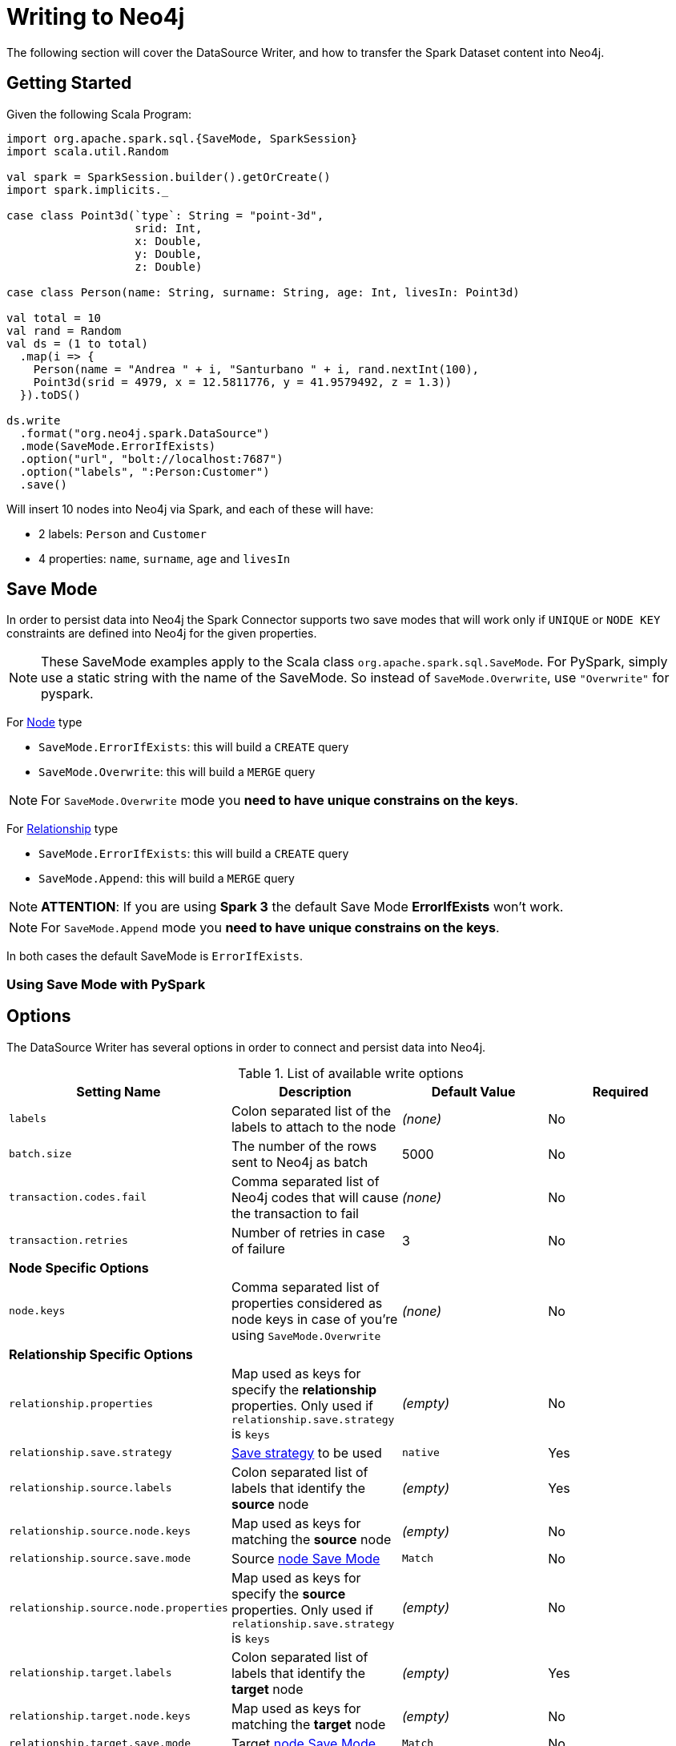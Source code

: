 = Writing to Neo4j

The following section will cover the DataSource Writer, and how to transfer the Spark Dataset content into Neo4j.

== Getting Started

Given the following Scala Program:

[source,scala]
----
import org.apache.spark.sql.{SaveMode, SparkSession}
import scala.util.Random

val spark = SparkSession.builder().getOrCreate()
import spark.implicits._

case class Point3d(`type`: String = "point-3d",
                   srid: Int,
                   x: Double,
                   y: Double,
                   z: Double)

case class Person(name: String, surname: String, age: Int, livesIn: Point3d)

val total = 10
val rand = Random
val ds = (1 to total)
  .map(i => {
    Person(name = "Andrea " + i, "Santurbano " + i, rand.nextInt(100),
    Point3d(srid = 4979, x = 12.5811776, y = 41.9579492, z = 1.3))
  }).toDS()

ds.write
  .format("org.neo4j.spark.DataSource")
  .mode(SaveMode.ErrorIfExists)
  .option("url", "bolt://localhost:7687")
  .option("labels", ":Person:Customer")
  .save()
----

Will insert 10 nodes into Neo4j via Spark, and each of these will have:

* 2 labels: `Person` and `Customer`
* 4 properties: `name`, `surname`, `age` and `livesIn`

[[bookmark-save-mode]]
== Save Mode

In order to persist data into Neo4j the Spark Connector supports two save modes that will
work only if `UNIQUE` or `NODE KEY` constraints are defined into Neo4j for the given properties.

[NOTE]
These SaveMode examples apply to the Scala class `org.apache.spark.sql.SaveMode`.  For PySpark, simply
use a static string with the name of the SaveMode.  So instead of `SaveMode.Overwrite`, use `"Overwrite"` for pyspark.

For <<bookmark-write-node,Node>> type

* `SaveMode.ErrorIfExists`: this will build a `CREATE` query
* `SaveMode.Overwrite`: this will build a `MERGE` query

[NOTE]
For `SaveMode.Overwrite` mode you *need to have unique constrains on the keys*.

For <<bookmark-write-rel,Relationship>> type

* `SaveMode.ErrorIfExists`: this will build a `CREATE` query
* `SaveMode.Append`: this will build a `MERGE` query

[NOTE]
*ATTENTION*: If you are using *Spark 3* the default Save Mode *ErrorIfExists* won't work.

[NOTE]
For `SaveMode.Append` mode you *need to have unique constrains on the keys*.

In both cases the default SaveMode is `ErrorIfExists`.

=== Using Save Mode with PySpark

== Options

The DataSource Writer has several options in order to connect and persist data into Neo4j.

.List of available write options
|===
|Setting Name |Description |Default Value |Required

|`labels`
|Colon separated list of the labels to attach to the node
|_(none)_
|No

|`batch.size`
|The number of the rows sent to Neo4j as batch
|5000
|No

|`transaction.codes.fail`
|Comma separated list of Neo4j codes that will cause the transaction to fail
|_(none)_
|No

|`transaction.retries`
|Number of retries in case of failure
|3
|No

4+|*Node Specific Options*

|`node.keys`
|Comma separated list of properties considered as node keys in case of you're using
`SaveMode.Overwrite`
|_(none)_
|No

4+|*Relationship Specific Options*

|`relationship.properties`
|Map used as keys for specify the *relationship* properties. Only used if `relationship.save.strategy` is `keys`
|_(empty)_
|No

|`relationship.save.strategy`
|<<bookmark-strategies,Save strategy>> to be used
|`native`
|Yes

|`relationship.source.labels`
|Colon separated list of labels that identify the *source* node
|_(empty)_
|Yes

|`relationship.source.node.keys`
|Map used as keys for matching the *source* node
|_(empty)_
|No

|`relationship.source.save.mode`
|Source <<bookmark-node-save-modes,node Save Mode>>
|`Match`
|No

|`relationship.source.node.properties`
|Map used as keys for specify the *source* properties. Only used if `relationship.save.strategy` is `keys`
|_(empty)_
|No

|`relationship.target.labels`
|Colon separated list of labels that identify the *target* node
|_(empty)_
|Yes

|`relationship.target.node.keys`
|Map used as keys for matching the *target* node
|_(empty)_
|No

|`relationship.target.save.mode`
|Target <<bookmark-node-save-modes,node Save Mode>>
|`Match`
|No

|`relationship.target.node.properties`
|Map used as keys for specify the *target* properties. Only used if `relationship.save.strategy` is `keys`
|_(empty)_
|No

|===

[NOTE]
As the Neo4j Connector for Apache Spark provide batch writes in order to speed-up the ingestion process
so if in the process at some point fails all the previous data is already persisted.

== Write Data

Writing data to a Neo4j Database can be done in 3 ways:

* <<bookmark-write-query,Custom Cypher Query>>
* <<bookmark-write-node,Node>>
* <<bookmark-write-rel,Relationship>>

[[bookmark-write-query]]
=== Custom Cypher Query

In case you use the option `query` the Spark Connector will persist the entire Dataset by using the provided query.
The nodes will be sent to Neo4j in a batch of rows defined in the `batch.size` property and we will
wrap your query in an `UNWIND $events AS event` statement.

So given the following simple Spark program:

[source,scala]
----
import org.apache.spark.sql.{SaveMode, SparkSession}

val spark = SparkSession.builder().getOrCreate()
import spark.implicits._

val df = (1 to 10)/*...*/.toDF()
df.write
  .format("org.neo4j.spark.DataSource")
  .option("url", "bolt://localhost:7687")
  .option("query", "CREATE (n:Person {fullName: event.name + event.surname})")
  .save()
----

This will be the generated query:

[source,cypher]
----
UNWIND $events AS event
CREATE (n:Person {fullName: event.name + event.surname})
----

Where `events` is the batch created from your dataset.

[[bookmark-write-node]]
=== Node

In case you use the option `labels` the Spark Connector will persist the entire Dataset as nodes.
Depending on the <<bookmark-save-mode,SaveMode>> it will `CREATE` or `MERGE` nodes (in the last case using the `node.keys`
properties).

The nodes will be sent to Neo4j in a batch of rows defined in the `batch.size` property and we will
perform an UNWIND operation under the hood.

Let's take our first example:

.ErrorIfExists mode
[source,scala]
----
import org.apache.spark.sql.{SaveMode, SparkSession}
import scala.util.Random

val spark = SparkSession.builder().getOrCreate()
import spark.implicits._

case class Point3d(`type`: String = "point-3d",
                   srid: Int,
                   x: Double,
                   y: Double,
                   z: Double)

case class Person(name: String, surname: String, age: Int, livesIn: Point3d)

val total = 10
val rand = Random
val df = (1 to total)
  .map(i => {
    Person(name = "Andrea " + i, "Santurbano " + i, rand.nextInt(100),
    Point3d(srid = 4979, x = 12.5811776, y = 41.9579492, z = 1.3))
  }).toDF()

df.write
  .format("org.neo4j.spark.DataSource")
  .mode(SaveMode.ErrorIfExists)
  .option("url", "bolt://localhost:7687")
  .option("labels", ":Person:Customer")
  .save()
----

This will be converted in a similar query:

[source,cypher]
----
UNWIND $events AS event
CREATE (n:`Person`:`Customer`) SET n += event.properties
----

If we instead use the same DataFrame but we save it in `Overwrite` mode:

[source,scala]
----
import org.apache.spark.sql.{SaveMode, SparkSession}

val spark = SparkSession.builder().getOrCreate()
import spark.implicits._

val df = (1 to 10)/*...*/.toDF()

df.write
  .format("org.neo4j.spark.DataSource")
  .mode(SaveMode.Overwrite)
  .option("url", "bolt://localhost:7687")
  .option("labels", ":Person:Customer")
  .option("node.keys", "name,surname")
  .save()
----

The generated query will be

[source,cypher]
----
UNWIND $events AS event
MERGE (n:`Person`:`Customer` {name: event.keys.name, surname: event.keys.surname})
SET n += event.properties
----

Here you must specify which columns of your Dataframe will be used as keys to match the nodes.
You control this with the option `node.keys`, specifying a comma-separated list of `key:value` pairs,
where the key is the dataframe column name, and the value is the node property name.

[NOTE]
If `key` and `value` are the same field you can just specify one without the colon.
For example, say you have `.option("node.keys", "name:name,email:email")`, you can also write
`.option("node.keys", "name,email")`.

In case the column value is a Map<String, `Value`> (where `Value` can be any supported
link:https://neo4j.com/docs/cypher-manual/current/syntax/values/[Neo4j Type]) the Connector will
automatically try to flatten it.

Let's say you have the following Dataset:

|===
|id |name |lives_in

|1
|Andrea Santurbano
|{address: 'Times Square, 1', city: 'NY', state: 'NY'}

|2
|Davide Fantuzzi
|{address: 'Statue of Liberty, 10', city: 'NY', state: 'NY'}

|===

Neo4j Connector for Apache Spark will flatten the maps and each map value will be in it's own property.

|===
|id |name |lives_in.address |lives_in.city |lives_in.state

|1
|Andrea Santurbano
|Times Square, 1
|NY
|NY

|2
|Davide Fantuzzi
|Statue of Liberty, 10
|NY
|NY

|===

[[bookmark-write-rel]]
=== Relationship

You can write a dataframe to Neo4j by specifying source, target and relation.

==== Overview

We need to spend a some words on this method since its a bit complex, and the combinations of options are quite a few.
So we feel the need to clarify the vocabulary first, before diving into the actual process.

Theory is simple, we take your Dataset and we move the columns around to create source and target nodes,
eventually creating the specifid relationship between these two.

This is a basic example of what would happen.
[source,cypher]
----
UNWIND $events AS event
CREATE (source:Person)
SET source = event.source
CREATE (target:Product)
SET target = event.target
CREATE (source)-[rel:BOUGHT]->(target)
SET rel += event.rel
----

The `CREATE` keyword for the source and target nodes can be replaced by a `MERGE` or a `MATCH`.
To control this you can use the <<bookmark-node-save-modes,node save modes>>.

You can set source and target independently by using `relationship.source.save.mode` or ``relationship.target.save.mode`.

These options accept a case insensitive string as a value, that can be one of `ErrorIfExists`, `Overwrite`, `Append`;
they work in the exact same way as the <<bookmark-write-node,Node Save Modes>>.

When using `MATCH` or `MERGE` you will need to specify keys that identify the nodes.
This is what the options `relationship.source.node.keys` and `relationship.target.node.keys`.
More on this <<bookmark-rel-specify-keys,here>>.

The `CREATE` keyword for the relationship can be replaced by a `MERGE`.
You can control this with <<bookmark-save-mode,Save Mode>>.

You are also required to specify one of the two <<bookmark-strategies,Save Strategies>>.
This will identify which method will be used to create the Cypher query
and can have additional options available.

[[bookmark-strategies]]
==== Save Strategies

There are two strategies you can use to write relationships: <<bookmark-strategy-native,Native>> (default strategy) and <<bookmark-strategy-keys,Keys>>.

[[bookmark-strategy-native]]
==== Native Strategy

This strategy is useful when you have a schema that conforms with the <<reading.adoc#bookmark-rel-schema-no-map,Relationship Read Schema>>, with the `relationship.nodes.map` set to false.

Let's say we want to read relationship from a Database, filter them, and write the result to another Database:

[source,scala]
----
import org.apache.spark.sql.{SaveMode, SparkSession}

val spark = SparkSession.builder().getOrCreate()

val originalDf = spark.read.format("org.neo4j.spark.DataSource")
  .option("url", "bolt://allprod.host.com:7687")
  .option("relationship", "BOUGHT")
  .option("relationship.nodes.map", "false")
  .option("relationship.source.labels", "Person")
  .option("relationship.target.labels", "Product")
  .load()

originalDf
    .where("`target.price` > 2000")
    .write
    .format("org.neo4j.spark.DataSource")
    .option("url", "bolt://expensiveprod.host.com:7687")
    .option("relationship", "SOLD")
    .option("relationship.source.labels", ":Person:Rich")
    .option("relationship.source.save.mode", "ErrorIfExists")
    .option("relationship.target.labels", ":Product:Expensive")
    .option("relationship.target.save.mode", "ErrorIfExists")
    .save()
----

You just need to specify the source node labels, the target node labels, and the relationship you want between them.

The generated query will be:
[source,cypher]
----
UNWIND $events AS event
CREATE (source:Person:Rich)
SET source = event.source
CREATE (target:Product:Expensive)
SET target = event.target
CREATE (source)-[rel:BOUGHT]->(target)
SET rel += event.rel
----

`event.source`, `event.target`, and `event.rel` will contain the column described <<reading.adoc#bookmark-rel-schema-columns,here>>.

[NOTE]
The default save mode for source and target nodes is `Match`.
This means that the relationship will be created only if the nodes are already in your DB.
Look at <<bookmark-node-save-modes,here>> for more info about node save modes.

When using `Overwrite` or `Match` node save mode, you should specify which keys should be used to identify the nodes.

.The Dataframe we are working with
|===
|<rel.id>|<rel.type>|<source.id>|<source.labels>|source.id|source.fullName|<target.id>|<target.labels>|target.name|target.id|rel.quantity

|4|BOUGHT|1|[Person]|1|John Doe|0|[Product]|Product 1|52|240
|5|BOUGHT|3|[Person]|2|Jane Doe|2|[Product]|Product 2|53|145
|===

[source,scala]
----
import org.apache.spark.sql.{SaveMode, SparkSession}

val spark = SparkSession.builder().getOrCreate()

// we read our DF from Neo4j using the relationship method
val df = spark.read.format("org.neo4j.spark.DataSource")
  .option("url", "bolt://first.host.com:7687")
  .option("relationship", "BOUGHT")
  .option("relationship.nodes.map", "false")
  .option("relationship.source.labels", "Person")
  .option("relationship.target.labels", "Product")
  .load()

df.write
  .format("org.neo4j.spark.DataSource")
  .option("url", "bolt://second.host.com:7687")
  .option("relationship", "SOLD")
  .option("relationship.source.labels", ":Person:Rich")
  .option("relationship.source.save.mode", "Overwrite")
  .option("relationship.source.node.keys", "source.fullName:fullName")
  .option("relationship.target.labels", ":Product:Expensive")
  .option("relationship.target.save.mode", "Overwrite")
  .option("relationship.target.node.keys", "target.id:id")
  .save()
----

Here you must specify which columns of your Dataframe will be used as keys to match the nodes.
You control this with the option `relationship.source.node.keys` and `relationship.target.node.keys`, specifying a comma-separated list of `key:value` pairs,
where the key is the dataframe column name, and the value is the node property name.

The generated query will be:
[source,cypher]
----
UNWIND $events AS event
MERGE (source:Person:Rich {fullName: event.source.fullName})
SET source = event.source
MERGE (target:Product:Expensive {id: event.target.id})
SET target = event.target
CREATE (source)-[rel:BOUGHT]->(target)
SET rel += event.rel
----

[NOTE]
Remember that you can choose to `CREATE` or `MERGE` the relationship with the <<bookmark-save-mode,save mode>>.

[NOTE]
If the provided dataframe schema doesn't conform the required schema, meaning that none of the required column is present,
the write will fail.

[[bookmark-strategy-keys]]
==== Keys Strategy

When you want more control on the relationship writing you can use the *KEYS* strategy.

As the native strategy, you can specify node keys to identify nodes.
In addition, you can also specify which columns should be written as nodes properties.

[[bookmark-rel-specify-keys]]
.Specify keys
[source,scala]
----
import org.apache.spark.sql.{SaveMode, SparkSession}

val spark = SparkSession.builder().getOrCreate()
import spark.implicits._

val musicDf = Seq(
        (12, "John Bonham", "Drums"),
        (19, "John Mayer", "Guitar"),
        (32, "John Scofield", "Guitar"),
        (15, "John Butler", "Guitar")
    ).toDF("experience", "name", "instrument")

musicDf.write
    .format("org.neo4j.spark.DataSource")
    .option("url", "bolt://localhost:7687")
    .option("relationship", "PLAYS")
    .option("relationship.save.strategy", "keys")
    .option("relationship.source.labels", ":Musician")
    .option("relationship.source.save.mode", "overwrite")
    .option("relationship.source.node.keys", "name:name")
    .option("relationship.target.labels", ":Instrument")
    .option("relationship.target.node.keys", "instrument:name")
    .option("relationship.target.save.mode", "overwrite")
    .save()
----

This will create a `MERGE` query using `name` property as key for `Musician` nodes.
The value of `instrument` column will be used as value for `Instrument` property `name`, generating a statement like:
`MERGE (target:Instrument {name: event.target.instrument})`

Here you must specify which columns of your Dataframe will be written in the source node and in the target node properties.
You can do this with the option `relationship.source.node.properties` and `relationship.target.node.properties`,
specifying a comma-separated list of `key:value` pairs, where the key is the dataframe column name,
and the value is the node property name.

Same applies to `relationship.properties` option, used to specify which dataframe columns will be written as relationship properties.

[NOTE]
If `key` and `value` are the same field you can just specify one without the colon.
For example, say you have `.option("relationship.source.node.properties", "name:name,email:email")`, you can also write
`.option("relationship.source.node.properties", "name,email")`.
Same applies for `relationship.source.node.keys` and `relationship.target.node.keys`.

.Specify properties and keys
[source,scala]
----
import org.apache.spark.sql.{SaveMode, SparkSession}

val spark = SparkSession.builder().getOrCreate()
import spark.implicits._

val musicDf = Seq(
        (12, "John Bonham", "Orange", "Drums"),
        (19, "John Mayer", "White", "Guitar"),
        (32, "John Scofield", "Black", "Guitar"),
        (15, "John Butler", "Wooden", "Guitar")
    ).toDF("experience", "name", "instrument_color", "instrument")

musicDf.write
    .format("org.neo4j.spark.DataSource")
    .option("url", "bolt://localhost:7687")
    .option("relationship", "PLAYS")
    .option("relationship.save.strategy", "keys")
    .option("relationship.source.labels", ":Musician")
    .option("relationship.source.save.mode", "overwrite")
    .option("relationship.source.node.keys", "name:name")
    .option("relationship.target.labels", ":Instrument")
    .option("relationship.target.node.keys", "instrument:name")
    .option("relationship.target.node.properties", "instrument_color:color")
    .option("relationship.target.save.mode", "overwrite")
    .save()
----

[[bookmark-node-save-modes]]
===== Node Save Modes

You can specify 3 different modes to use for saving the nodes:

* `Overwrite`: will perform a `MERGE` on that node
* `ErrorIfExists`: will perform a `CREATE` (not available for Spark 3)
* `Append`: will perform a `CREATE` (not available for Spark 2.4)
* `Match`: will perform a `MATCH`

[NOTE]
For `Overwrite` mode you *must to have unique constrains on the keys*.

=== Schema Optimization Operations

The spark connector supports schema optimization operations via:

* index
* constraints
* set of schema queries

that will be executed *before* the import process will start in order to speed-up the import itself.

You can set the optimization via `schema.optimization.type` option that takes three values:

* `INDEX`: it creates only indexes on provided nodes
* `NODE_CONSTRAINTS`: it creates only indexes on provided nodes
* `QUERY`: it perform a series of schema queries separated by `;`

and it works only when you're merging nodes.

==== Index Creation

Following an example of how to create indexes while you're creating nodes

----
ds.write
      .format(classOf[DataSource].getName)
      .mode(SaveMode.Overwrite)
      .option("url", SparkConnectorScalaSuiteIT.server.getBoltUrl)
      .option("labels", ":Person:Customer")
      .option("node.keys", "surname")
      .option("schema.optimization.type", "INDEX")
      .save()
----

This will create, before the import starts, the following schema query:

----
CREATE INDEX ON :Person(surname)
----

*So please into consideration that the first label is used for the index creation*


==== Constraint Creation

Following an example of how to create indexes while you're creating nodes

----
ds.write
      .format(classOf[DataSource].getName)
      .mode(SaveMode.Overwrite)
      .option("url", SparkConnectorScalaSuiteIT.server.getBoltUrl)
      .option("labels", ":Person:Customer")
      .option("node.keys", "surname")
      .option("schema.optimization.type", "NODE_CONSTRAINTS")
      .save()
----

This will create, before the import starts, the following schema query:

----
CREATE CONSTRAINT ON (p:Person) ASSERT (p.surname) IS UNIQUE
----

*So please into consideration that the first label is used for the index creation*

=== Script Option

The script option allow you to execute a series of preparation script before Spark
Job execution, the result of the last query can be reused in combination with the
`query` ingestion mode as it follows

----
val ds = Seq(SimplePerson("Andrea", "Santurbano")).toDS()

ds.write
  .format(classOf[DataSource].getName)
  .mode(SaveMode.ErrorIfExists)
  .option("url", SparkConnectorScalaSuiteIT.server.getBoltUrl)
  .option("query", "CREATE (n:Person{fullName: event.name + ' ' + event.surname, age: scriptResult[0].age})")
  .option("script",
    """CREATE INDEX ON :Person(surname);
      |CREATE CONSTRAINT ON (p:Product)
      | ASSERT (p.name, p.sku)
      | IS NODE KEY;
      |RETURN 36 AS age;
      |""".stripMargin)
  .save()
----

Before the import starts, the connector will run the content of the `script` option
and the result of the last query will be injected into the `query`; in the end the full
query executed by the connector while is ingesting the data will be

----
WITH $scriptResult AS scriptResult
UNWIND $events AS event
CREATE (n:Person{fullName: event.name + ' ' + event.surname, age: scriptResult[0].age})
----

where `scriptResult` is the result from the last query contained into the `script` options
that is `RETURN 36 AS age;`
